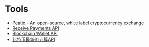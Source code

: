 * Tools
+ [[https://github.com/peatio/peatio][Peatio]] - An open-source, white label cryptocurrency exchange
+ [[https://blockchain.info/api/api_receive][Receive Payments API]]
+ [[https://blockchain.info/api/blockchain_wallet_api][Blockchain Wallet API]]
+ [[https://blockchain.info/tobtc?currency=CNY&value=10][比特币最新价计算API]]
